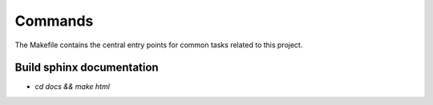 Commands
========

The Makefile contains the central entry points for common tasks related to this project.

Build sphinx documentation 
^^^^^^^^^^^^^^^^^^^^^^^^^^
* `cd docs && make html`

